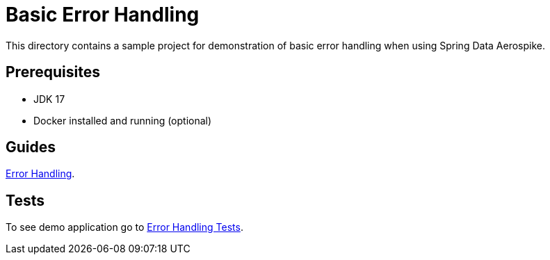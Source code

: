 [[demo-error-handling]]
= Basic Error Handling

This directory contains a sample project for demonstration of basic error handling when using Spring Data Aerospike.

== Prerequisites

- JDK 17
- Docker installed and running (optional)

== Guides

xref:guide-error-handling[Error Handling].

== Tests

To see demo application go to xref:tests-error-handling[Error Handling Tests].
